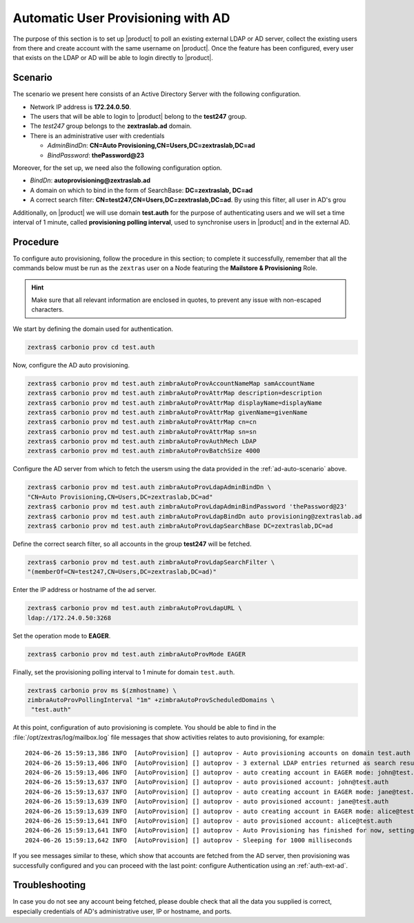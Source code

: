 .. index:: AD autoprovisioning, autoprovisioning

.. _ad-auto:

Automatic User Provisioning with AD
===================================

The purpose of this section is to set up |product| to poll an existing
external LDAP or AD server, collect the existing users from there and
create account with the same username on |product|. Once the feature
has been configured, every user that exists on the LDAP or AD will be
able to login directly to |product|.

.. _ad-auto-scenario:

Scenario
--------

The scenario we present here consists of an Active Directory Server
with the following configuration.

* Network IP address is **172.24.0.50**.

* The users that will be able to login to |product| belong to the
  **test247** group.

* The *test247* group belongs to the **zextraslab.ad** domain.

* There is an administrative user with credentials

  * *AdminBindDn*: **CN=Auto Provisioning,CN=Users,DC=zextraslab,DC=ad**

  * *BindPassword*: **thePassword@23**

Moreover, for the set up, we need also the following configuration
option.

* *BindDn*: **autoprovisioning@zextraslab.ad**

* A domain on which to bind in the form of SearchBase: **DC=zextraslab, DC=ad**

* A correct search filter:
  **CN=test247,CN=Users,DC=zextraslab,DC=ad**. By using this filter,
  all user in AD's grou

Additionally, on |product| we will use domain **test.auth** for the
purpose of authenticating users and we will set a time interval of 1
minute, called **provisioning polling interval**, used to synchronise
users in |product| and in the external AD.

.. _ad-auto-procedure:

Procedure
---------

To configure auto provisioning, follow the procedure in this section;
to complete it successfully, remember that all the commands below must
be run as the ``zextras`` user on a Node featuring the **Mailstore &
Provisioning** Role.

..  hint:: Make sure that all relevant information are enclosed in
    quotes, to prevent any issue with non-escaped characters.

We start by defining the domain used for authentication.

.. code:: console

   zextras$ carbonio prov cd test.auth

Now, configure the AD auto provisioning.

.. code:: console

   zextras$ carbonio prov md test.auth zimbraAutoProvAccountNameMap samAccountName
   zextras$ carbonio prov md test.auth zimbraAutoProvAttrMap description=description
   zextras$ carbonio prov md test.auth zimbraAutoProvAttrMap displayName=displayName
   zextras$ carbonio prov md test.auth zimbraAutoProvAttrMap givenName=givenName
   zextras$ carbonio prov md test.auth zimbraAutoProvAttrMap cn=cn
   zextras$ carbonio prov md test.auth zimbraAutoProvAttrMap sn=sn
   zextras$ carbonio prov md test.auth zimbraAutoProvAuthMech LDAP
   zextras$ carbonio prov md test.auth zimbraAutoProvBatchSize 4000

Configure the AD server from which to fetch the usersm using the data
provided in the :ref:`ad-auto-scenario` above.

.. code:: console

   zextras$ carbonio prov md test.auth zimbraAutoProvLdapAdminBindDn \
   "CN=Auto Provisioning,CN=Users,DC=zextraslab,DC=ad"
   zextras$ carbonio prov md test.auth zimbraAutoProvLdapAdminBindPassword 'thePassword@23'
   zextras$ carbonio prov md test.auth zimbraAutoProvLdapBindDn auto provisioning@zextraslab.ad
   zextras$ carbonio prov md test.auth zimbraAutoProvLdapSearchBase DC=zextraslab,DC=ad

Define the correct search filter, so all accounts in the group
**test247** will be fetched.

.. code:: console

   zextras$ carbonio prov md test.auth zimbraAutoProvLdapSearchFilter \
   "(memberOf=CN=test247,CN=Users,DC=zextraslab,DC=ad)"

Enter the IP address or hostname of the ad server.

.. code:: console

   zextras$ carbonio prov md test.auth zimbraAutoProvLdapURL \
   ldap://172.24.0.50:3268

Set the operation mode to **EAGER**.

.. code:: console

   zextras$ carbonio prov md test.auth zimbraAutoProvMode EAGER

Finally, set the provisioning polling interval to 1 minute for domain
``test.auth``.

.. code:: console

   zextras$ carbonio prov ms $(zmhostname) \
   zimbraAutoProvPollingInterval "1m" +zimbraAutoProvScheduledDomains \
    "test.auth"

At this point, configuration of auto provisioning is complete. You
should be able to find in the :file:`/opt/zextras/log/mailbox.log`
file messages that show activities relates to auto provisioning, for
example::

  2024-06-26 15:59:13,386 INFO  [AutoProvision] [] autoprov - Auto provisioning accounts on domain test.auth
  2024-06-26 15:59:13,406 INFO  [AutoProvision] [] autoprov - 3 external LDAP entries returned as search result
  2024-06-26 15:59:13,406 INFO  [AutoProvision] [] autoprov - auto creating account in EAGER mode: john@test.auth, dn="CN=paolo rossi,CN=Users,DC=zextraslab,DC=ad"
  2024-06-26 15:59:13,637 INFO  [AutoProvision] [] autoprov - auto provisioned account: john@test.auth
  2024-06-26 15:59:13,637 INFO  [AutoProvision] [] autoprov - auto creating account in EAGER mode: jane@test.auth, dn="CN=test01,CN=Users,DC=zextraslab,DC=ad"
  2024-06-26 15:59:13,639 INFO  [AutoProvision] [] autoprov - auto provisioned account: jane@test.auth
  2024-06-26 15:59:13,639 INFO  [AutoProvision] [] autoprov - auto creating account in EAGER mode: alice@test.auth, dn="CN=mario,CN=Users,DC=zextraslab,DC=ad"
  2024-06-26 15:59:13,641 INFO  [AutoProvision] [] autoprov - auto provisioned account: alice@test.auth
  2024-06-26 15:59:13,641 INFO  [AutoProvision] [] autoprov - Auto Provisioning has finished for now, setting last polled timestamp: 20240626155913.404Z
  2024-06-26 15:59:13,642 INFO  [AutoProvision] [] autoprov - Sleeping for 1000 milliseconds

If you see messages similar to these, which show that accounts are
fetched from the AD server, then provisioning was successfully
configured and you can proceed with the last point: configure
Authentication using an :ref:`auth-ext-ad`.

Troubleshooting
---------------

In case you do not see any account being fetched, please double check
that all the data you supplied is correct, especially credentials of
AD's  administrative user, IP or hostname, and ports.
